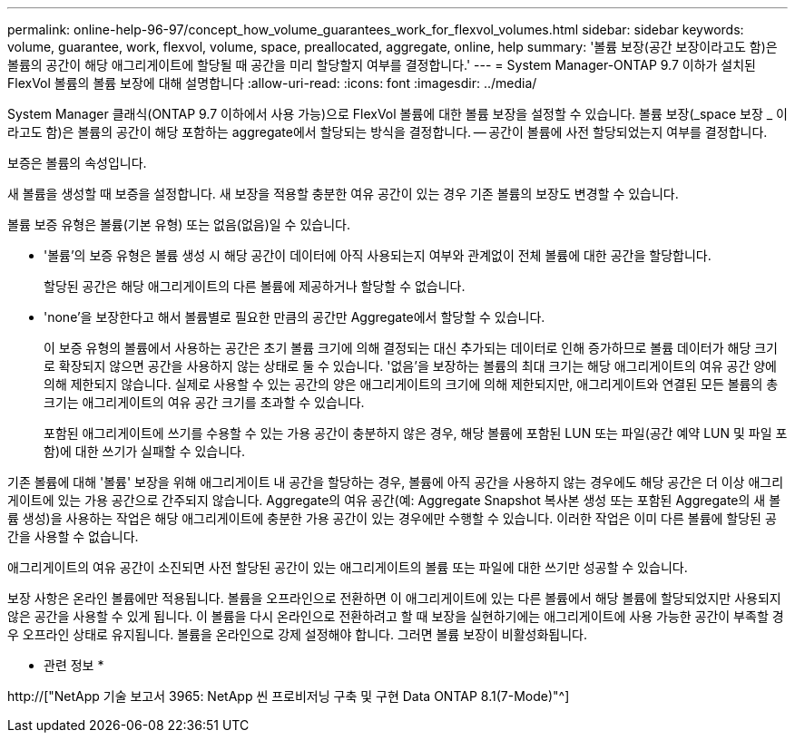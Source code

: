 ---
permalink: online-help-96-97/concept_how_volume_guarantees_work_for_flexvol_volumes.html 
sidebar: sidebar 
keywords: volume, guarantee, work, flexvol, volume, space, preallocated, aggregate, online, help 
summary: '볼륨 보장(공간 보장이라고도 함)은 볼륨의 공간이 해당 애그리게이트에 할당될 때 공간을 미리 할당할지 여부를 결정합니다.' 
---
= System Manager-ONTAP 9.7 이하가 설치된 FlexVol 볼륨의 볼륨 보장에 대해 설명합니다
:allow-uri-read: 
:icons: font
:imagesdir: ../media/


[role="lead"]
System Manager 클래식(ONTAP 9.7 이하에서 사용 가능)으로 FlexVol 볼륨에 대한 볼륨 보장을 설정할 수 있습니다. 볼륨 보장(_space 보장 _ 이라고도 함)은 볼륨의 공간이 해당 포함하는 aggregate에서 할당되는 방식을 결정합니다. -- 공간이 볼륨에 사전 할당되었는지 여부를 결정합니다.

보증은 볼륨의 속성입니다.

새 볼륨을 생성할 때 보증을 설정합니다. 새 보장을 적용할 충분한 여유 공간이 있는 경우 기존 볼륨의 보장도 변경할 수 있습니다.

볼륨 보증 유형은 볼륨(기본 유형) 또는 없음(없음)일 수 있습니다.

* '볼륨'의 보증 유형은 볼륨 생성 시 해당 공간이 데이터에 아직 사용되는지 여부와 관계없이 전체 볼륨에 대한 공간을 할당합니다.
+
할당된 공간은 해당 애그리게이트의 다른 볼륨에 제공하거나 할당할 수 없습니다.

* 'none'을 보장한다고 해서 볼륨별로 필요한 만큼의 공간만 Aggregate에서 할당할 수 있습니다.
+
이 보증 유형의 볼륨에서 사용하는 공간은 초기 볼륨 크기에 의해 결정되는 대신 추가되는 데이터로 인해 증가하므로 볼륨 데이터가 해당 크기로 확장되지 않으면 공간을 사용하지 않는 상태로 둘 수 있습니다. '없음'을 보장하는 볼륨의 최대 크기는 해당 애그리게이트의 여유 공간 양에 의해 제한되지 않습니다. 실제로 사용할 수 있는 공간의 양은 애그리게이트의 크기에 의해 제한되지만, 애그리게이트와 연결된 모든 볼륨의 총 크기는 애그리게이트의 여유 공간 크기를 초과할 수 있습니다.

+
포함된 애그리게이트에 쓰기를 수용할 수 있는 가용 공간이 충분하지 않은 경우, 해당 볼륨에 포함된 LUN 또는 파일(공간 예약 LUN 및 파일 포함)에 대한 쓰기가 실패할 수 있습니다.



기존 볼륨에 대해 '볼륨' 보장을 위해 애그리게이트 내 공간을 할당하는 경우, 볼륨에 아직 공간을 사용하지 않는 경우에도 해당 공간은 더 이상 애그리게이트에 있는 가용 공간으로 간주되지 않습니다. Aggregate의 여유 공간(예: Aggregate Snapshot 복사본 생성 또는 포함된 Aggregate의 새 볼륨 생성)을 사용하는 작업은 해당 애그리게이트에 충분한 가용 공간이 있는 경우에만 수행할 수 있습니다. 이러한 작업은 이미 다른 볼륨에 할당된 공간을 사용할 수 없습니다.

애그리게이트의 여유 공간이 소진되면 사전 할당된 공간이 있는 애그리게이트의 볼륨 또는 파일에 대한 쓰기만 성공할 수 있습니다.

보장 사항은 온라인 볼륨에만 적용됩니다. 볼륨을 오프라인으로 전환하면 이 애그리게이트에 있는 다른 볼륨에서 해당 볼륨에 할당되었지만 사용되지 않은 공간을 사용할 수 있게 됩니다. 이 볼륨을 다시 온라인으로 전환하려고 할 때 보장을 실현하기에는 애그리게이트에 사용 가능한 공간이 부족할 경우 오프라인 상태로 유지됩니다. 볼륨을 온라인으로 강제 설정해야 합니다. 그러면 볼륨 보장이 비활성화됩니다.

* 관련 정보 *

http://["NetApp 기술 보고서 3965: NetApp 씬 프로비저닝 구축 및 구현 Data ONTAP 8.1(7-Mode)"^]
